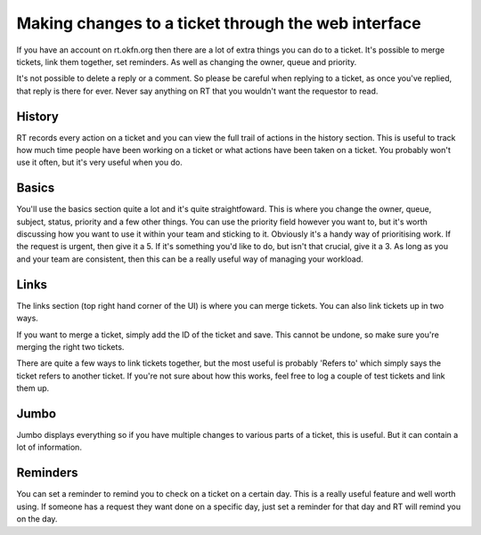 Making changes to a ticket through the web interface
====================================================

If you have an account on rt.okfn.org then there are a lot of extra things you can do to a ticket.  It's possible to merge tickets, link them together, set reminders.  As well as changing the owner, queue and priority.

It's not possible to delete a reply or a comment.  So please be careful when replying to a ticket, as once you've replied, that reply is there for ever.  Never say anything on RT that you wouldn't want the requestor to read.

History
-------
RT records every action on a ticket and you can view the full trail of actions in the history section.  This is useful to track how much time people have been working on a ticket or what actions have been taken on a ticket.  You probably won't use it often, but it's very useful when you do.  

Basics
------
You'll use the basics section quite a lot and it's quite straightfoward.  This is where you change the owner, queue, subject, status, priority and a few other things.  You can use the priority field however you want to, but it's worth discussing how you want to use it within your team and sticking to it.  Obviously it's a handy way of prioritising work.  If the request is urgent, then give it a 5.  If it's something you'd like to do, but isn't that crucial, give it a 3.  As long as you and your team are consistent, then this can be a really useful way of managing your workload.



Links
-----
The links section (top right hand corner of the UI) is where you can merge tickets.  You can also link tickets up in two ways.

If you want to merge a ticket, simply add the ID of the ticket and save.  This cannot be undone, so make sure you're merging the right two tickets.  

There are quite a few ways to link tickets together, but the most useful is probably 'Refers to' which simply says the ticket refers to another ticket.  If you're not sure about how this works, feel free to log a couple of test tickets and link them up.

Jumbo
-----
Jumbo displays everything so if you have multiple changes to various parts of a ticket, this is useful.  But it can contain a lot of information.  

Reminders
---------
You can set a reminder to remind you to check on a ticket on a certain day.  This is a really useful feature and well worth using.  If someone has a request they want done on a specific day, just set a reminder for that day and RT will remind you on the day.  
